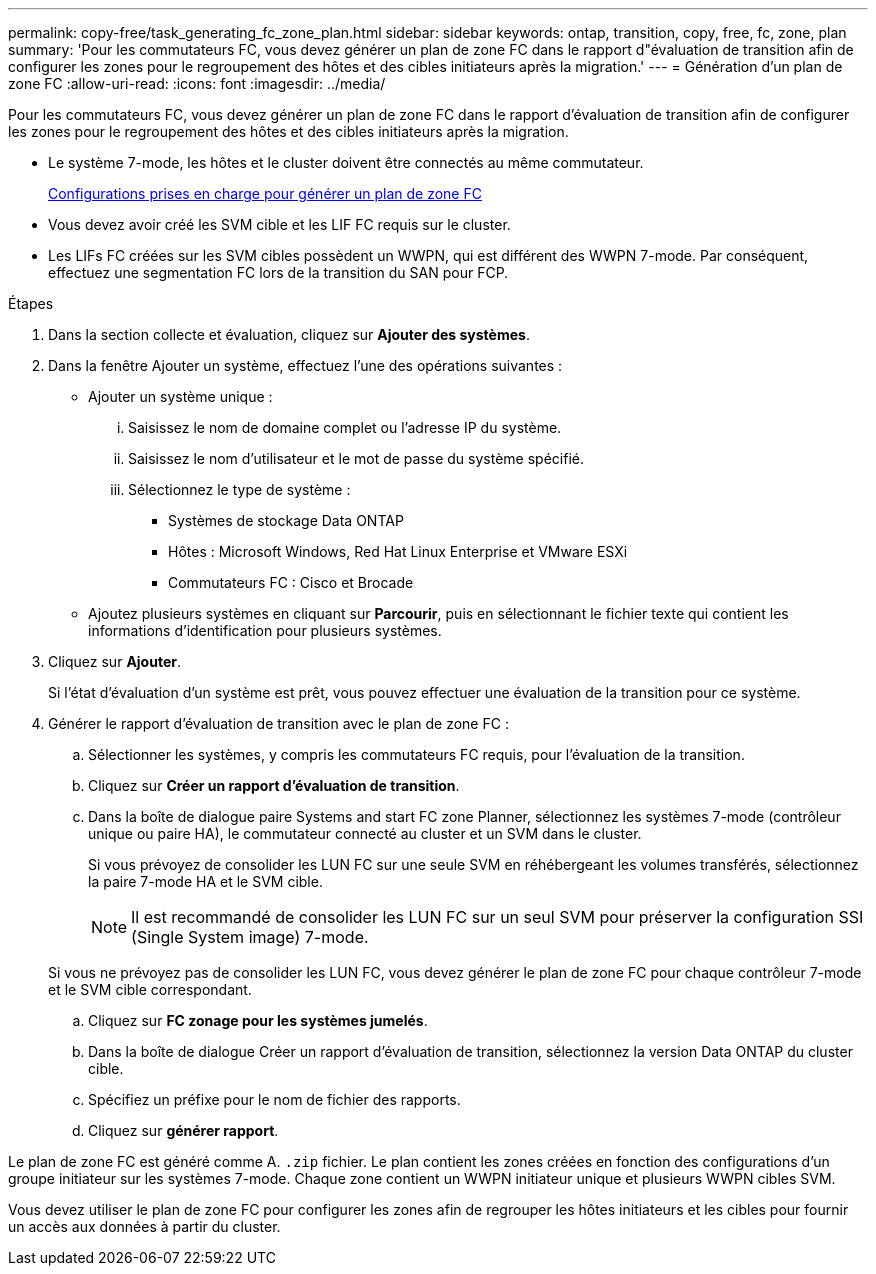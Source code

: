 ---
permalink: copy-free/task_generating_fc_zone_plan.html 
sidebar: sidebar 
keywords: ontap, transition, copy, free, fc, zone, plan 
summary: 'Pour les commutateurs FC, vous devez générer un plan de zone FC dans le rapport d"évaluation de transition afin de configurer les zones pour le regroupement des hôtes et des cibles initiateurs après la migration.' 
---
= Génération d'un plan de zone FC
:allow-uri-read: 
:icons: font
:imagesdir: ../media/


[role="lead"]
Pour les commutateurs FC, vous devez générer un plan de zone FC dans le rapport d'évaluation de transition afin de configurer les zones pour le regroupement des hôtes et des cibles initiateurs après la migration.

* Le système 7-mode, les hôtes et le cluster doivent être connectés au même commutateur.
+
xref:concept_supported_configurations_for_generating_an_fc_zone_plan.adoc[Configurations prises en charge pour générer un plan de zone FC]

* Vous devez avoir créé les SVM cible et les LIF FC requis sur le cluster.
* Les LIFs FC créées sur les SVM cibles possèdent un WWPN, qui est différent des WWPN 7-mode. Par conséquent, effectuez une segmentation FC lors de la transition du SAN pour FCP.


.Étapes
. Dans la section collecte et évaluation, cliquez sur *Ajouter des systèmes*.
. Dans la fenêtre Ajouter un système, effectuez l'une des opérations suivantes :
+
** Ajouter un système unique :
+
... Saisissez le nom de domaine complet ou l'adresse IP du système.
... Saisissez le nom d'utilisateur et le mot de passe du système spécifié.
... Sélectionnez le type de système :
+
**** Systèmes de stockage Data ONTAP
**** Hôtes : Microsoft Windows, Red Hat Linux Enterprise et VMware ESXi
**** Commutateurs FC : Cisco et Brocade




** Ajoutez plusieurs systèmes en cliquant sur *Parcourir*, puis en sélectionnant le fichier texte qui contient les informations d'identification pour plusieurs systèmes.


. Cliquez sur *Ajouter*.
+
Si l'état d'évaluation d'un système est prêt, vous pouvez effectuer une évaluation de la transition pour ce système.

. Générer le rapport d'évaluation de transition avec le plan de zone FC :
+
.. Sélectionner les systèmes, y compris les commutateurs FC requis, pour l'évaluation de la transition.
.. Cliquez sur *Créer un rapport d'évaluation de transition*.
.. Dans la boîte de dialogue paire Systems and start FC zone Planner, sélectionnez les systèmes 7-mode (contrôleur unique ou paire HA), le commutateur connecté au cluster et un SVM dans le cluster.
+
Si vous prévoyez de consolider les LUN FC sur une seule SVM en réhébergeant les volumes transférés, sélectionnez la paire 7-mode HA et le SVM cible.

+

NOTE: Il est recommandé de consolider les LUN FC sur un seul SVM pour préserver la configuration SSI (Single System image) 7-mode.

+
Si vous ne prévoyez pas de consolider les LUN FC, vous devez générer le plan de zone FC pour chaque contrôleur 7-mode et le SVM cible correspondant.

.. Cliquez sur *FC zonage pour les systèmes jumelés*.
.. Dans la boîte de dialogue Créer un rapport d'évaluation de transition, sélectionnez la version Data ONTAP du cluster cible.
.. Spécifiez un préfixe pour le nom de fichier des rapports.
.. Cliquez sur *générer rapport*.




Le plan de zone FC est généré comme A. `.zip` fichier. Le plan contient les zones créées en fonction des configurations d'un groupe initiateur sur les systèmes 7-mode. Chaque zone contient un WWPN initiateur unique et plusieurs WWPN cibles SVM.

Vous devez utiliser le plan de zone FC pour configurer les zones afin de regrouper les hôtes initiateurs et les cibles pour fournir un accès aux données à partir du cluster.
